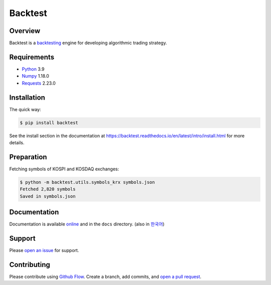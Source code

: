 ========
Backtest
========

.. image:: https://img.shields.io/pypi/pyversions/backtest.svg
   :target: https://pypi.org/project/backtest/
   :alt: Python

.. image:: https://img.shields.io/pypi/v/backtest.svg
   :target: https://pypi.org/project/backtest/
   :alt: PyPi

.. image:: https://github.com/yoonbae81/backtest/workflows/test/badge.svg
   :target: https://github.com/yoonbae81/backtest/actions?query=workflow%3Atest
   :alt: Test

.. image:: https://github.com/yoonbae81/backtest/workflows/build/badge.svg
   :target: https://github.com/yoonbae81/backtest/actions?query=workflow%3Abuild
   :alt: Build

.. image:: https://codecov.io/gh/yoonbae81/backtest/graph/badge.svg
   :target: http://codecov.io/gh/yoonbae81/backtest
   :alt: Coverage

.. image:: https://readthedocs.org/projects/backtest/badge/?version=latest
   :target: https://backtest.readthedocs.io/latest
   :alt: Docs

.. image:: https://img.shields.io/badge/License-GPLv3-blue.svg
   :target: https://www.gnu.org/licenses/gpl-3.0
   :alt: License: GPL v3


Overview
========

Backtest is a backtesting_ engine for developing algorithmic trading strategy.

.. _backtesting: https://en.wikipedia.org/wiki/Backtesting


Requirements
============
- `Python <https://www.python.org/>`__ 3.9
- `Numpy <https://numpy.org/>`__ 1.18.0
- `Requests <https://requests.readthedocs.io/>`__ 2.23.0


Installation
============

The quick way:

.. code:: bash

    $ pip install backtest

See the install section in the documentation at
https://backtest.readthedocs.io/en/latest/intro/install.html for more details.


Preparation
===========

Fetching symbols of KOSPI and KOSDAQ exchanges:

.. code:: bash

    $ python -m backtest.utils.symbols_krx symbols.json
    Fetched 2,820 symbols
    Saved in symbols.json


Documentation
=============

Documentation is available online_ and in the ``docs`` directory. (also in 한국어_)

.. _online: https://backtest.readthedocs.io/en/latest/
.. _한국어: https://backtest.readthedocs.io/ko/latest/


Support
=======

Please `open an issue <https://github.com/yoonbae81/backtest/issues/new>`__
for support.


Contributing
============

Please contribute using `Github Flow
<https://guides.github.com/introduction/flow/>`__. Create a branch, add commits,
and `open a pull request <https://github.com/yoonbae/backtest/compare/>`__.

